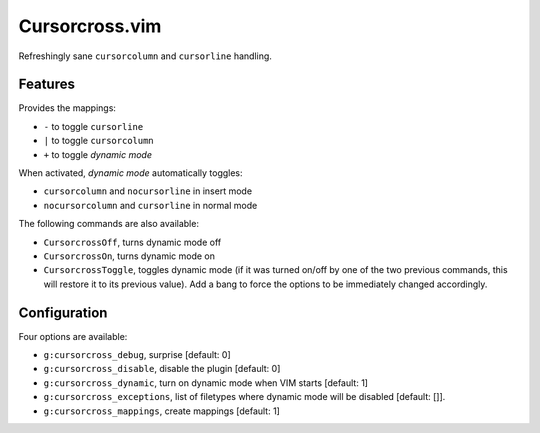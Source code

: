 Cursorcross.vim
===============

Refreshingly sane ``cursorcolumn`` and ``cursorline`` handling.


Features
--------

Provides the mappings:

* ``-`` to toggle ``cursorline``
* ``|`` to toggle ``cursorcolumn``
* ``+`` to toggle *dynamic mode*

When activated, *dynamic mode* automatically toggles:

* ``cursorcolumn`` and ``nocursorline`` in insert mode
* ``nocursorcolumn`` and ``cursorline`` in normal mode

The following commands are also available:

* ``CursorcrossOff``, turns dynamic mode off
* ``CursorcrossOn``, turns dynamic mode on
* ``CursorcrossToggle``, toggles dynamic mode (if it was turned on/off by one 
  of the two previous commands, this will restore it to its previous value). 
  Add a bang to force the options to be immediately changed accordingly.


Configuration
-------------

Four options are available:

* ``g:cursorcross_debug``, surprise [default: 0]
* ``g:cursorcross_disable``, disable the plugin [default: 0]
* ``g:cursorcross_dynamic``, turn on dynamic mode when VIM starts [default: 1]
* ``g:cursorcross_exceptions``, list of filetypes where dynamic mode will be 
  disabled [default: []].
* ``g:cursorcross_mappings``, create mappings [default: 1]

